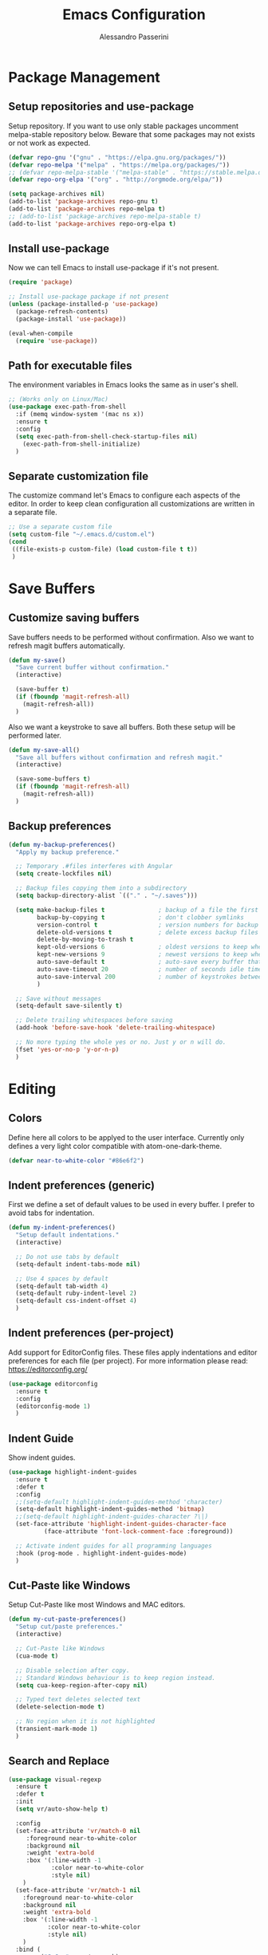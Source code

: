 #+AUTHOR: Alessandro Passerini
#+TITLE: Emacs Configuration

* Package Management
** Setup repositories and use-package

Setup repository.
If you want to use only stable packages uncomment melpa-stable repository below.
Beware that some packages may not exists or not work as expected.

#+BEGIN_SRC emacs-lisp :tangle yes
  (defvar repo-gnu '("gnu" . "https://elpa.gnu.org/packages/"))
  (defvar repo-melpa '("melpa" . "https://melpa.org/packages/"))
  ;; (defvar repo-melpa-stable '("melpa-stable" . "https://stable.melpa.org/packages/"))
  (defvar repo-org-elpa '("org" . "http://orgmode.org/elpa/"))

  (setq package-archives nil)
  (add-to-list 'package-archives repo-gnu t)
  (add-to-list 'package-archives repo-melpa t)
  ;; (add-to-list 'package-archives repo-melpa-stable t)
  (add-to-list 'package-archives repo-org-elpa t)
#+END_SRC

** Install use-package

Now we can tell Emacs to install use-package if it's not present.

#+BEGIN_SRC emacs-lisp :tangle yes
  (require 'package)

  ;; Install use-package package if not present
  (unless (package-installed-p 'use-package)
    (package-refresh-contents)
    (package-install 'use-package))

  (eval-when-compile
    (require 'use-package))
#+END_SRC

** Path for executable files

The environment variables in Emacs looks the same as in user's shell.

#+BEGIN_SRC emacs-lisp :tangle yes
  ;; (Works only on Linux/Mac)
  (use-package exec-path-from-shell
    :if (memq window-system '(mac ns x))
    :ensure t
    :config
    (setq exec-path-from-shell-check-startup-files nil)
      (exec-path-from-shell-initialize)
    )
#+END_SRC

** Separate customization file

The customize command let's Emacs to configure each aspects of the editor.
In order to keep clean configuration all customizations are written
in a separate file.

#+BEGIN_SRC emacs-lisp :tangle yes
;; Use a separate custom file
(setq custom-file "~/.emacs.d/custom.el")
(cond
 ((file-exists-p custom-file) (load custom-file t t))
 )
#+END_SRC

* Save Buffers
** Customize saving buffers

Save buffers needs to be performed without confirmation.
Also we want to refresh magit buffers automatically.

#+BEGIN_SRC emacs-lisp :tangle yes
(defun my-save()
  "Save current buffer without confirmation."
  (interactive)

  (save-buffer t)
  (if (fboundp 'magit-refresh-all)
    (magit-refresh-all))
  )
#+END_SRC

Also we want a keystroke to save all buffers.
Both these setup will be performed later.

#+BEGIN_SRC emacs-lisp :tangle yes
(defun my-save-all()
  "Save all buffers without confirmation and refresh magit."
  (interactive)

  (save-some-buffers t)
  (if (fboundp 'magit-refresh-all)
    (magit-refresh-all))
  )
#+END_SRC

** Backup preferences

#+BEGIN_SRC emacs-lisp :tangle yes
  (defun my-backup-preferences()
    "Apply my backup preference."

    ;; Temporary .#files interferes with Angular
    (setq create-lockfiles nil)

    ;; Backup files copying them into a subdirectory
    (setq backup-directory-alist `(("." . "~/.saves")))

    (setq make-backup-files t               ; backup of a file the first time it is saved.
          backup-by-copying t               ; don't clobber symlinks
          version-control t                 ; version numbers for backup files
          delete-old-versions t             ; delete excess backup files silently
          delete-by-moving-to-trash t
          kept-old-versions 6               ; oldest versions to keep when a new numbered backup is made (default: 2)
          kept-new-versions 9               ; newest versions to keep when a new numbered backup is made (default: 2)
          auto-save-default t               ; auto-save every buffer that visits a file
          auto-save-timeout 20              ; number of seconds idle time before auto-save (default: 30)
          auto-save-interval 200            ; number of keystrokes between auto-saves (default: 300)
          )

    ;; Save without messages
    (setq-default save-silently t)

    ;; Delete trailing whitespaces before saving
    (add-hook 'before-save-hook 'delete-trailing-whitespace)

    ;; No more typing the whole yes or no. Just y or n will do.
    (fset 'yes-or-no-p 'y-or-n-p)
    )
#+END_SRC

* Editing
** Colors

Define here all colors to be applyed to the user interface. Currently only defines a very light color compatible with atom-one-dark-theme.

#+BEGIN_SRC emacs-lisp :tangle yes
  (defvar near-to-white-color "#86e6f2")
#+END_SRC

** Indent preferences (generic)

First we define a set of default values to be used in every buffer.
I prefer to avoid tabs for indentation.

#+BEGIN_SRC emacs-lisp :tangle yes
(defun my-indent-preferences()
  "Setup default indentations."
  (interactive)

  ;; Do not use tabs by default
  (setq-default indent-tabs-mode nil)

  ;; Use 4 spaces by default
  (setq-default tab-width 4)
  (setq-default ruby-indent-level 2)
  (setq-default css-indent-offset 4)
  )
#+END_SRC

** Indent preferences (per-project)

Add support for EditorConfig files.
These files apply indentations and editor preferences for each file (per project).
For more information please read: https://editorconfig.org/

#+BEGIN_SRC emacs-lisp :tangle yes
  (use-package editorconfig
    :ensure t
    :config
    (editorconfig-mode 1)
    )
#+END_SRC

** Indent Guide

Show indent guides.

#+BEGIN_SRC emacs-lisp :tangle yes
  (use-package highlight-indent-guides
    :ensure t
    :defer t
    :config
    ;;(setq-default highlight-indent-guides-method 'character)
    (setq-default highlight-indent-guides-method 'bitmap)
    ;;(setq-default highlight-indent-guides-character ?\|)
    (set-face-attribute 'highlight-indent-guides-character-face
			(face-attribute 'font-lock-comment-face :foreground))

    ;; Activate indent guides for all programming languages
    :hook (prog-mode . highlight-indent-guides-mode)
    )
#+END_SRC

** Cut-Paste like Windows

Setup Cut-Paste like most Windows and MAC editors.

#+BEGIN_SRC emacs-lisp :tangle yes
(defun my-cut-paste-preferences()
  "Setup cut/paste preferences."
  (interactive)

  ;; Cut-Paste like Windows
  (cua-mode t)

  ;; Disable selection after copy.
  ;; Standard Windows behaviour is to keep region instead.
  (setq cua-keep-region-after-copy nil)

  ;; Typed text deletes selected text
  (delete-selection-mode t)

  ;; No region when it is not highlighted
  (transient-mark-mode 1)
  )
#+END_SRC

** Search and Replace

#+BEGIN_SRC emacs-lisp :tangle yes
  (use-package visual-regexp
    :ensure t
    :defer t
    :init
    (setq vr/auto-show-help t)

    :config
    (set-face-attribute 'vr/match-0 nil
       :foreground near-to-white-color
       :background nil
       :weight 'extra-bold
       :box '(:line-width -1
              :color near-to-white-color
              :style nil)
      )
    (set-face-attribute 'vr/match-1 nil
      :foreground near-to-white-color
      :background nil
      :weight 'extra-bold
      :box '(:line-width -1
             :color near-to-white-color
             :style nil)
      )
    :bind (
           ("S-C-r" . vr/mc-mark)
           ("C-r" . vr/replace)
           )
    )
#+END_SRC

** Word wrap

#+BEGIN_SRC emacs-lisp :tangle yes
  (defun my-word-wrap()
    "Manage word wrap"
    (interactive)

    (setq-default truncate-lines t)
    )
#+END_SRC

** Compile Preferences

#+BEGIN_SRC emacs-lisp :tangle yes
  (defun my-compiling-preferences()
    "Configure compiler."
    (interactive)

    ;; Auto-save before compiling
    (setq compilation-ask-about-save nil)

    ;; Never prompt to kill a compilation session.
    (setq-default compilation-always-kill t)

    ;; Always scroll to the bottom.
    (setq-default compilation-scroll-output t)
    )
#+END_SRC

* User Interface

All customization are defined inside functions.
We'll activate everything when loading theme.

** Disable unwanted UI stuffs

Scollbars, menu bars, splash screen are distracting and occupies space.
Remove all unwanted features.
Please note that we only define a function.
It'll be called later when the theme is loaded.

#+BEGIN_SRC emacs-lisp :tangle yes
  (defun my-remove-annoying-ui-features()
    "Remove unwanted UI stuffs."
    (interactive)

    ;; No more default Emacs splash screen
    (setq inhibit-splash-screen t)

    ;; Empty scratch buffer
    (setq initial-scratch-message nil)

    ;; Scratch buffer without any stuff (simple text)
    (setq initial-major-mode 'text-mode)

    ;; Empty minibuffer message
    (defun display-startup-echo-area-message()
      "Overwrite default startup message."
      (message ""))

    ;; Disable toolbar on top
    (tool-bar-mode -1)

    ;; Disable menu bar on top
    (menu-bar-mode -1)

    ;; No more scrollbars
    (scroll-bar-mode -1)

    ;; Increase error level in *Warnings* buffer
    ;; (default is :warning). Removes many unwanted warnings.
    (setq warning-minimum-level :error)

    ;; Removes *Completions* from buffer after you've opened a file.
    (add-hook 'minibuffer-exit-hook
      '(lambda ()
         (let ((buffer "*Completions*"))
           (and (get-buffer buffer)
               (kill-buffer buffer)))))
  )
#+END_SRC

** Kill buffers

Utility for killing buffers other than current buffer.

#+BEGIN_SRC emacs-lisp :tangle yes
(defun my-kill-other-buffers ()
    "Kill all other buffers."
    (interactive)

    (mapc 'kill-buffer
          (delq (current-buffer)
                (remove-if-not 'buffer-file-name (buffer-list))))
    (message "Killed other buffers")
    )
#+END_SRC

** Cursor style

It'll be called later when the theme is loaded.

#+BEGIN_SRC emacs-lisp :tangle yes
  (defun my-setup-cursor()
    "My setup cursor."
    (interactive)

    ;; Cursor like a bar
    (setq-default cursor-type '(bar . 3))
    ;; Set cursor color
    (set-cursor-color near-to-white-color)
    ;; Blink cursor
    (blink-cursor-mode)
    )
#+END_SRC

** Line numbers

Line numbers are useful in programming mode.
Define the function now. Loading theme triggers this function.

#+BEGIN_SRC emacs-lisp :tangle yes
  (defun my-show-line-numbers()
    "Setup line numbers."
    (interactive)

    (setq display-line-numbers-width 5)
    (add-hook 'prog-mode-hook 'display-line-numbers-mode)
    (set-face-foreground 'line-number (face-foreground 'font-lock-comment-face))
    (set-face-foreground 'line-number-current-line (face-foreground 'font-lock-builtin-face))
    )
#+END_SRC

** Show parentesis match

#+BEGIN_SRC emacs-lisp :tangle yes
  (defun my-show-parens()
    "Apply style to parenthesis match."
    (interactive)

    (set-face-attribute 'show-paren-match nil
                        :foreground nil
                        :background nil
                        :weight 'extra-bold
                        :box '(:line-width (-1 . -1)
                                           :color "near-to-white"
                                           :style nil)
                        )
    )
#+END_SRC

** Search preferences

#+BEGIN_SRC emacs-lisp :tangle yes
  (defun my-search-preferences()
    "Configure search & replace."
    (interactive)

    (set-face-attribute 'isearch nil
      :foreground nil
      :background nil
      :weight 'extra-bold
      :box '(:line-width (-1 . -1)
             :color "near-to-white"
             :style nil)
      )
    )
#+END_SRC

** Icons

#+BEGIN_SRC emacs-lisp :tangle yes
  (use-package all-the-icons
    :ensure t)
  (use-package all-the-icons-completion
    :ensure t)
  (use-package all-the-icons-dired
    :ensure t)
#+END_SRC

** Theme (and activate stuffs)

The main theme is inspired to Atom One theme.

#+BEGIN_SRC emacs-lisp :tangle yes
  (use-package atom-one-dark-theme
    :ensure t
    :init

    ;; In early stage customize all non-UI stuffs
    (my-remove-annoying-ui-features)
    (my-indent-preferences)
    (my-cut-paste-preferences)
    (my-word-wrap)
    (my-compiling-preferences)

    :config

    ;; Load default theme
    (load-theme 'atom-one-dark t)

    ;; Customize UI stuffs after loading theme
    (my-setup-cursor)
    (my-show-line-numbers)
    (my-show-parens)
    (my-search-preferences)
    (my-backup-preferences)

    ;; Show current line
    (global-hl-line-mode)

    ;; Toggle full screen automatically
    (add-hook 'window-setup-hook 'toggle-frame-maximized t)

    :bind (
           ("<escape>" . 'keyboard-escape-quit)
           ("C-<f4>" . 'kill-buffer-and-window)
           ("C-w" . 'kill-buffer-and-window)
           ("S-C-<f4>" . 'my-kill-other-buffers)
           ("S-C-w" . 'my-kill-other-buffers)
           ("<escape>" . 'keyboard-escape-quit)
           )
    )
#+END_SRC

Setup also a fancy modeline.

#+BEGIN_SRC emacs-lisp :tangle yes
  (use-package doom-modeline
    :ensure t
    :init
    (doom-modeline-mode 1)
    )
#+END_SRC

Add tree

#+BEGIN_SRC emacs-lisp :tangle yes
  (use-package treemacs
    :ensure t
    :bind (
           ("C-\\" . 'treemacs)
           )
    )
#+END_SRC

** Key Help Screen

Show help for keybindings.

#+BEGIN_SRC emacs-lisp :tangle yes
  (use-package which-key
    :ensure t
    :init
    (which-key-setup-side-window-right)
    (which-key-mode)
    )
#+END_SRC

** Windows position

Force window positioning for a specified function.

#+BEGIN_SRC emacs-lisp :tangle yes
(use-package shackle
  :ensure t
  :config
  (setq shackle-rules '(
                        ("\\`\\*[hH]elm.*?\\*\\'" :regexp t :align 'below :size 0.3)
                        ("\\`\\*bm-bookmarks.*?\\*\\'" :regexp t :align 'below :size 0.2)
                        ("\\`\\*Flymake.*?\\*\\'" :regexp t :align 'below :size 0.2)
                        ("\\`\\*Flycheck.*?\\*\\'" :regexp t :align 'below :size 0.2)
                        ))
  (shackle-mode 1)
  )
#+END_SRC

* Completion

** Install Helm

#+BEGIN_SRC emacs-lisp :tangle yes
  (use-package helm
    :ensure t
    :defer t
    :config

    (setq helm-display-function 'pop-to-buffer)
    (setq helm-display-header-line nil)

    ;; Colors
    ;; Set "match" color for searches.
    (set-face-attribute 'helm-match nil
                        :foreground near-to-white-color :background nil :weight 'extra-bold)

    :bind (
           ("M-x" . helm-M-x)
           ("C-o" . helm-find-files)
           ("C-j" . helm-imenu)
           ;; Various common ways to switch buffers
           ("C-x b" . helm-buffers-list)
           ("C-<tab>" . helm-buffers-list)
           ("C-<iso-lefttab>" . helm-buffers-list)
           ("C-x C-b" . helm-buffers-list)
           ;; The kill ring is handy
           ("S-C-v" . helm-show-kill-ring)
           ("C-s" . helm-occur)
           :map helm-map
           ;; Use tab to narrow selection
           ("<tab>" . helm-execute-persistent-action)
           ("C-<tab>" . helm-next-line)
           ("C-<iso-lefttab>" . helm-previous-line)
           ("C-s" . helm-next-line)
           ("S-C-s" . helm-previous-line)
           )
    )
#+END_SRC

* Projects Management
** Project list

Projectile package helps discover and remember projects.

#+BEGIN_SRC emacs-lisp :tangle yes
  (use-package projectile
    :ensure t
    :defer t
    :init

    (setq projectile-completion-system 'helm)

    (put 'projectile-project-configure-cmd 'safe-local-variable #'stringp)
    (put 'projectile-project-compilation-cmd 'safe-local-variable #'stringp)
    (put 'projectile-project-run-cmd 'safe-local-variable #'stringp)
    (put 'projectile-project-test-cmd 'safe-local-variable #'stringp)

    (projectile-mode)

    :bind (
           ;; Compile Project
           ("<f9>" . projectile-compile-project)
           ("C-<f9>" . projectile-run-project)
           ("S-<f9>" . projectile-configure-project)
           ("M-<f9>" . projectile-test-project)
           )
       )
#+END_SRC

We want to use helm for selecting and narrowing projects.

#+BEGIN_SRC emacs-lisp :tangle yes
(use-package helm-projectile
  :ensure t
  :defer t
  :bind (
         ("M-f" . helm-projectile-grep)
         ("S-C-o" . helm-projectile-switch-project)
         ("C-t" . helm-projectile-find-file)
         )
  :config
  (helm-projectile-on)
  )
#+END_SRC

Let projectile integrate with Treemacs.

#+BEGIN_SRC emacs-lisp :tangle yes
  (use-package treemacs-projectile
    :ensure t
    :defer t
    )
#+END_SRC

** Git support

Magit is a complete User Interface for Git.

#+BEGIN_SRC emacs-lisp :tangle yes
(use-package magit
  :ensure t
  :defer t
  :bind (
         ("<f5>" . magit-status)
         ("<f6>" . magit-log-all)
         :map magit-mode-map
         ("<escape>" . magit-mode-bury-buffer)
	     )
  ;;:hook (prog-mode . magit-mode)
  )
#+END_SRC

#+BEGIN_SRC emacs-lisp :tangle yes
(use-package git-gutter
  :ensure t
  :defer t
  :config
  (custom-set-variables
	'(git-gutter:modified-sign "❚")
	'(git-gutter:added-sign "❚")
	'(git-gutter:deleted-sign "❚"))

  (custom-set-variables
	'(git-gutter:update-interval 2))

  :hook (prog-mode . git-gutter-mode)

  ;; If you want to activate git-gutter globally
  ;; (global-git-gutter-mode t)

  :bind (
         ("<f7>" . git-gutter:previous-hunk)
         ("C-<f7>" . git-gutter:popup-hunk)
         ("S-C-<f7>" . git-gutter:revert-hunk)
         ("<f8>" . git-gutter:next-hunk)
         ("C-<f8>" . git-gutter:popup-hunk)
         ("S-C-<f8>" . git-gutter:revert-hunk)
         )
  )
#+END_SRC

* Language Support
** LSP

Language Service Protocol allows any editor to acquire IDE-like features
like code completion, find implementation, find references, and so on.

#+BEGIN_SRC emacs-lisp :tangle yes
  (use-package lsp-mode
    :ensure t
    :defer t
    :commands lsp
    :init

    ;; set prefix for lsp-command-keymap (few alternatives - "C-l", "C-c l")
    (setq lsp-keymap-prefix "C-l")

    :config

    (setq lsp-prefer-flymake nil)
    (setq lsp-ui-doc-use-webkit t)
    (setq lsp-enable-file-watchers t)
    ;; Set warning only if the file to watch are bigger than 100000
    (setq lsp-file-watch-threshold 100000)
    (setq read-process-output-max (* 1024 1024)) ;; 1mb
    (setq gc-cons-threshold 100000000)
    ;; (setq lsp-idle-delay 0.500)

    :bind (
           ("<f12>" . lsp-treemacs-errors-list)
           )

    :hook (
           ;; Integrate with which-key
           (lsp-mode . lsp-enable-which-key-integration)
           ;; Enable languages
           (c++-mode . lsp)
           (ruby-mode . lsp)
           (python-mode . lsp)
           (web-mode . lsp)
           (typescript-mode . lsp)
           (rust-mode . lsp)
           (json-mode . lsp)
           (sh-mode . lsp)
           (dockerfile-mode . lsp)
           )
    )
#+END_SRC

Add lsp-ui package for better user interface.

#+BEGIN_SRC emacs-lisp :tangle yes
(use-package lsp-ui
  :ensure t
  :defer t
  :after (lsp-mode)
  :commands lsp-ui-mode
  :config
    (setq lsp-ui-doc-use-webkit t)

  :hook (lsp-mode . lsp-ui-mode)
  )
#+END_SRC

Use a fancy box for completion selection.

#+BEGIN_SRC emacs-lisp :tangle yes
  (use-package company-box
    :ensure t
    :defer t
    :config
    (setq company-box-enable-icon nil)
    :hook (company-mode . company-box-mode)
    )
#+END_SRC

Integrate with helm package.

#+BEGIN_SRC emacs-lisp :tangle yes
  (use-package helm-lsp
    :ensure t
    :commands helm-lsp-workspace-symbol
    )
#+END_SRC

Integrate with treemacs package.

#+BEGIN_SRC emacs-lisp :tangle yes
;;  (use-package lsp-treemacs
;;    :ensure t
;;    :commands lsp-treemacs-errors-list
 ;;   )
#+END_SRC

** Language: Angular

For developing Angular Apps we need the support of TypeScript language.

#+BEGIN_SRC emacs-lisp :tangle yes
  (use-package typescript-mode
    :ensure t
    :defer t
    )
#+END_SRC

** Language: PHP

#+BEGIN_SRC emacs-lisp :tangle yes
  (use-package php-mode
    :ensure t
    :defer t
    )
#+END_SRC

** Language: HTML, CSS, JavaScript

Install packages for write web pages.
The web-mode package is good for HTML and SCSS mode.

#+BEGIN_SRC emacs-lisp :tangle yes
  (use-package web-mode
    :ensure t
    :defer t
    :config

    ;; Configuration
    (setq web-mode-enable-auto-pairing t)
    (setq web-mode-enable-css-colorization t)
    (setq web-mode-enable-block-face t)
    (setq web-mode-enable-part-face t)
    (setq web-mode-enable-heredoc-fontification t)
    (setq web-mode-enable-current-element-highlight t)
    (setq web-mode-enable-current-column-highlight t)
    (setq web-mode-markup-indent-offset 2)

    ;; Colors
    (set-face-attribute 'web-mode-block-face nil :background nil)
    (set-face-attribute 'web-mode-inlay-face nil :background nil)
    (set-face-attribute 'web-mode-current-column-highlight-face nil
                        :foreground near-to-white-color :background nil)
    (set-face-attribute 'web-mode-current-element-highlight-face nil
                        :foreground near-to-white-color
                        :background (face-background 'hl-line)
                        :weight 'extra-bold
                        :underline nil)
    :mode (
           ("\\.html?\\'" . web-mode)
           ("\\.erb\\'" . web-mode)
           ("\\.handlebars\\'" . web-mode)
           ("\\.mustache\\'" . web-mode)
           )
    )
#+END_SRC

For pure JavaScript code js2-mode is a great package.

#+BEGIN_SRC emacs-lisp :tangle yes
  (use-package js2-mode
    :ensure t
    :defer t
    :mode (
           ("\\.js?\\'" . js2-mode)
           )
    )
#+END_SRC

** Language: JSON

#+BEGIN_SRC emacs-lisp :tangle yes
  (use-package json-mode
    :ensure t
    :defer t
    :mode ("\\.json\\'" . json-mode)
    )
#+END_SRC

** Language: YAML

#+BEGIN_SRC emacs-lisp :tangle yes
  (use-package yaml-mode
    :ensure t
    :defer t
    :mode (
      ("\\.yaml\\'" . yaml-mode)
      ("\\.yml\\'" . yaml-mode)
    )
    )
#+END_SRC

** Language: CMake

#+BEGIN_SRC emacs-lisp :tangle yes
  (use-package cmake-mode
    :ensure t
    :defer t
    )
#+END_SRC

** Language: Kivy

#+BEGIN_SRC emacs-lisp :tangle yes
  (use-package kivy-mode
    :ensure t
    :defer t
    :mode ("\\.kv\\'" . kivy-mode)
    )
#+END_SRC

** Language: Ruby On Rails

Integrate with projevtile package.

#+BEGIN_SRC emacs-lisp :tangle yes
  (use-package projectile-rails
    :ensure t
    :defer t
    :config

    (define-key projectile-rails-mode-map (kbd "C-c r") 'projectile-rails-command-map)

    :hook (ruby-mode . projectile-rails-mode)
    )
#+END_SRC

** Language: Markdown

#+BEGIN_SRC emacs-lisp :tangle yes
  (use-package markdown-mode
    :ensure t
    :defer t
    :init
    (setq markdown-command "multimarkdown")

    :commands (markdown-mode gfm-mode)

    :mode (("README\\.md\\'" . gfm-mode)
           ("\\.md\\'" . markdown-mode)
           ("\\.markdown\\'" . markdown-mode))
    )
#+END_SRC

** Language: Nginx

Manage nginx configuration files.

#+BEGIN_SRC emacs-lisp :tangle yes
  (use-package nginx-mode
    :ensure t
    :defer t
    :mode ("\\.nginx\\'" . nginx-mode)
    )
#+END_SRC

** Language: Rust

#+BEGIN_SRC emacs-lisp :tangle yes
  (use-package rust-mode
    :ensure t
    :defer t
    )
#+END_SRC

** Language: Vue

#+BEGIN_SRC emacs-lisp :tangle yes
  (use-package vue-mode
    :ensure t
    :defer t
    )
#+END_SRC

** Language: Haml

#+BEGIN_SRC emacs-lisp :tangle yes
  (use-package haml-mode
    :ensure t
    :defer t

    )
#+END_SRC

** Language: Docker

#+BEGIN_SRC emacs-lisp :tangle yes
  (use-package dockerfile-mode
    :ensure t
    :defer t
    )
#+END_SRC

